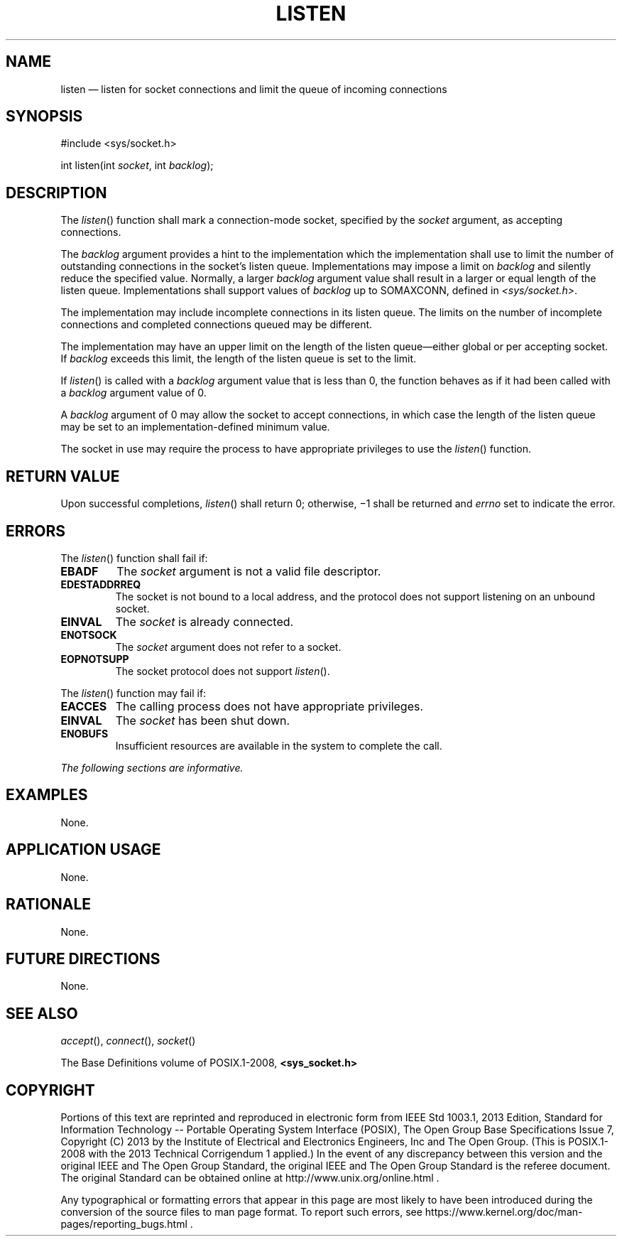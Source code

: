 '\" et
.TH LISTEN "3" 2013 "IEEE/The Open Group" "POSIX Programmer's Manual"

.SH NAME
listen
\(em listen for socket connections and limit the queue of incoming
connections
.SH SYNOPSIS
.LP
.nf
#include <sys/socket.h>
.P
int listen(int \fIsocket\fP, int \fIbacklog\fP);
.fi
.SH DESCRIPTION
The
\fIlisten\fR()
function shall mark a connection-mode socket, specified by the
.IR socket
argument, as accepting connections.
.P
The
.IR backlog
argument provides a hint to the implementation which the implementation
shall use to limit the number of outstanding connections in the
socket's listen queue. Implementations may impose a limit on
.IR backlog
and silently reduce the specified value. Normally, a larger
.IR backlog
argument value shall result in a larger or equal length of the listen
queue. Implementations shall support values of
.IR backlog
up to SOMAXCONN, defined in
.IR <sys/socket.h> .
.P
The implementation may include incomplete connections in its listen
queue. The limits on the number of incomplete connections and completed
connections queued may be different.
.P
The implementation may have an upper limit on the length of the listen
queue\(emeither global or per accepting socket. If
.IR backlog
exceeds this limit, the length of the listen queue is set to the
limit.
.P
If
\fIlisten\fR()
is called with a
.IR backlog
argument value that is less than 0, the function behaves as if it had
been called with a
.IR backlog
argument value of 0.
.P
A
.IR backlog
argument of 0 may allow the socket to accept connections, in which case
the length of the listen queue may be set to an
implementation-defined minimum value.
.P
The socket in use may require the process to have appropriate
privileges to use the
\fIlisten\fR()
function.
.SH "RETURN VALUE"
Upon successful completions,
\fIlisten\fR()
shall return 0; otherwise, \(mi1 shall be returned and
.IR errno
set to indicate the error.
.SH ERRORS
The
\fIlisten\fR()
function shall fail if:
.TP
.BR EBADF
The
.IR socket
argument is not a valid file descriptor.
.TP
.BR EDESTADDRREQ
.br
The socket is not bound to a local address, and the protocol does not
support listening on an unbound socket.
.TP
.BR EINVAL
The
.IR socket
is already connected.
.TP
.BR ENOTSOCK
The
.IR socket
argument does not refer to a socket.
.TP
.BR EOPNOTSUPP
The socket protocol does not support
\fIlisten\fR().
.P
The
\fIlisten\fR()
function may fail if:
.TP
.BR EACCES
The calling process does not have appropriate privileges.
.TP
.BR EINVAL
The
.IR socket
has been shut down.
.TP
.BR ENOBUFS
Insufficient resources are available in the system to complete the
call.
.LP
.IR "The following sections are informative."
.SH "EXAMPLES"
None.
.SH "APPLICATION USAGE"
None.
.SH "RATIONALE"
None.
.SH "FUTURE DIRECTIONS"
None.
.SH "SEE ALSO"
.IR "\fIaccept\fR\^(\|)",
.IR "\fIconnect\fR\^(\|)",
.IR "\fIsocket\fR\^(\|)"
.P
The Base Definitions volume of POSIX.1\(hy2008,
.IR "\fB<sys_socket.h>\fP"
.SH COPYRIGHT
Portions of this text are reprinted and reproduced in electronic form
from IEEE Std 1003.1, 2013 Edition, Standard for Information Technology
-- Portable Operating System Interface (POSIX), The Open Group Base
Specifications Issue 7, Copyright (C) 2013 by the Institute of
Electrical and Electronics Engineers, Inc and The Open Group.
(This is POSIX.1-2008 with the 2013 Technical Corrigendum 1 applied.) In the
event of any discrepancy between this version and the original IEEE and
The Open Group Standard, the original IEEE and The Open Group Standard
is the referee document. The original Standard can be obtained online at
http://www.unix.org/online.html .

Any typographical or formatting errors that appear
in this page are most likely
to have been introduced during the conversion of the source files to
man page format. To report such errors, see
https://www.kernel.org/doc/man-pages/reporting_bugs.html .
